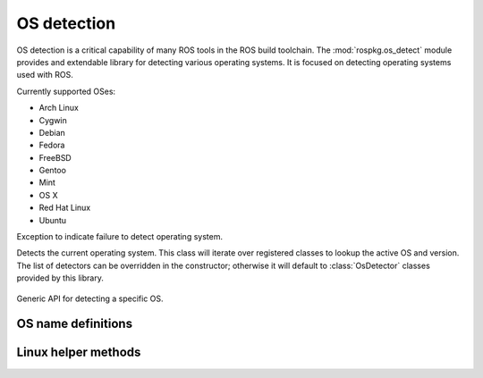 OS detection
============

.. module:: rospkg.os_detect
    :synopsis: OS detection for ROS tools.

OS detection is a critical capability of many ROS tools in the ROS
build toolchain.  The :mod:`rospkg.os_detect` module provides and
extendable library for detecting various operating systems.  It is
focused on detecting operating systems used with ROS.

Currently supported OSes:

- Arch Linux
- Cygwin
- Debian
- Fedora
- FreeBSD
- Gentoo
- Mint
- OS X
- Red Hat Linux
- Ubuntu


.. class:: OsNotDetected

   Exception to indicate failure to detect operating system.

.. class:: OsDetect(os_list)

   Detects the current operating system.  This class will iterate
   over registered classes to lookup the active OS and version.  The
   list of detectors can be overridden in the constructor; otherwise
   it will default to :class:`OsDetector` classes provided by this
   library.


    .. attribute:: default_os_list

        List currently registered detectors.  Must not be modified directly.
    
    .. staticmethod:: register_default(os_name, os_detector)

        Add :class:`OsDetector` to the default list of detectors.    
        
    .. method:: detect_os() -> (str, str)

        :returns: (os_name, os_version)
        :raises: :exc:`OsNotDetected` if OS could not be detected

    .. method:: get_detector(name) -> OsDetector

        Get detector used for specified OS name.

        :raises: :exc:`KeyError`
        
    .. method:: get_os() -> OsDetector

        Get :class:`OsDetector` for this operating system.
        
        :raises: :exc:`OsNotDetected` if OS could not be detected

    .. method:: get_name() -> str

        :returns: Name of current operating system.  See ``OS_*``
          definitions in this module for possible values.
        :raises: :exc:`OsNotDetected` if OS could not be detected

    .. method:: get_version() -> str

        :returns: Version of current operating system
        :raises: :exc:`OsNotDetected` if OS could not be detected

    .. method:: get_codename() -> str

        :returns: Codename of current operating system if available,
          or empty string if OS does not provide codename.
        :raises: :exc:`OsNotDetected` if OS could not be detected


.. class:: OsDetector

   Generic API for detecting a specific OS.  

    .. method:: is_os() -> bool

        :returns: if the specific OS which this class is designed to
          detect is present.  Only one version of this class should
          return for any version.

    .. method:: get_version() -> str

        :returns: standardized version for this OS. (e.g. Ubuntu Hardy Heron = "8.04")

    .. method:: get_codename() -> str

        :returns: codename for this OS. (e.g. Ubuntu Hardy Heron =
          "hardy").  Empty string if OS does not have an associated
          codename.
        


OS name definitions
-------------------

.. data:: OS_ARCH

   Name used for Arch Linux OS.

.. data:: OS_CYGWIN

   Name used for Cygwin OS.

.. data:: OS_DEBIAN

   Name used for Debian OS.

.. data:: OS_FREEBSD

   Name used for FreeBSD OS.

.. data:: OS_GENTOO

   Name used for Gentoo.

.. data:: OS_MINT

   Name used for Mint OS.

.. data:: OS_OPENSUSE

   Name used for OpenSUSE OS.

.. data:: OS_OSX

   Name used for OS X.

.. data:: OS_RHEL

   Name used for Red Hat Enterprise Linux.

.. data:: OS_UBUNTU

   Name used for Ubuntu OS.


Linux helper methods
--------------------

.. method:: lsb_get_os() -> str

    Linux: wrapper around lsb_release to get the current OS
    
.. method:: lsb_get_codename() -> str

    Linux: wrapper around lsb_release to get the current OS codename
    
.. method:: lsb_get_version() -> str

    Linux: wrapper around lsb_release to get the current OS version

.. method:: uname_get_machine() -> str

    Linux: wrapper around uname to determine if OS is 64-bit


